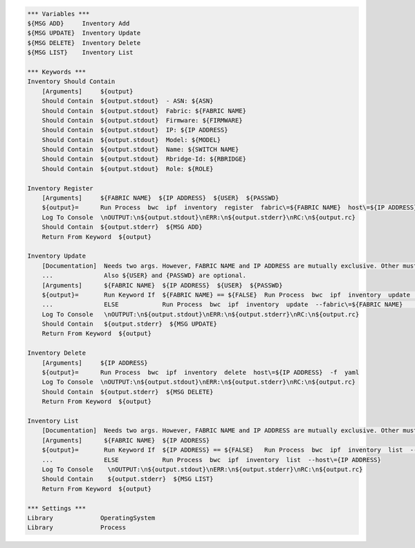 .. code:: robotframework

    *** Variables ***
    ${MSG ADD}     Inventory Add
    ${MSG UPDATE}  Inventory Update
    ${MSG DELETE}  Inventory Delete
    ${MSG LIST}    Inventory List

    *** Keywords ***
    Inventory Should Contain
        [Arguments]     ${output}
        Should Contain  ${output.stdout}  - ASN: ${ASN}
        Should Contain  ${output.stdout}  Fabric: ${FABRIC NAME}
        Should Contain  ${output.stdout}  Firmware: ${FIRMWARE}
        Should Contain  ${output.stdout}  IP: ${IP ADDRESS}
        Should Contain  ${output.stdout}  Model: ${MODEL}
        Should Contain  ${output.stdout}  Name: ${SWITCH NAME}
        Should Contain  ${output.stdout}  Rbridge-Id: ${RBRIDGE}
        Should Contain  ${output.stdout}  Role: ${ROLE}

    Inventory Register
        [Arguments]     ${FABRIC NAME}  ${IP ADDRESS}  ${USER}  ${PASSWD}
        ${output}=      Run Process  bwc  ipf  inventory  register  fabric\=${FABRIC NAME}  host\=${IP ADDRESS}  user\=${USER}  passwd\=${PASSWD}  -f  yaml
        Log To Console  \nOUTPUT:\n${output.stdout}\nERR:\n${output.stderr}\nRC:\n${output.rc}
        Should Contain  ${output.stderr}  ${MSG ADD}
        Return From Keyword  ${output}

    Inventory Update
        [Documentation]  Needs two args. However, FABRIC NAME and IP ADDRESS are mutually exclusive. Other must be ${FALSE}
        ...              Also ${USER} and {PASSWD} are optional.
        [Arguments]      ${FABRIC NAME}  ${IP ADDRESS}  ${USER}  ${PASSWD}
        ${output}=       Run Keyword If  ${FABRIC NAME} == ${FALSE}  Run Process  bwc  ipf  inventory  update  --host\=${IP ADDRESS}  --user\=${USER}  --passwd\=${PASSWD}  -f  yaml
        ...              ELSE            Run Process  bwc  ipf  inventory  update  --fabric\=${FABRIC NAME}    --user\=${USER}  --passwd\=${PASSWD}  -f  yaml
        Log To Console   \nOUTPUT:\n${output.stdout}\nERR:\n${output.stderr}\nRC:\n${output.rc}
        Should Contain   ${output.stderr}  ${MSG UPDATE}
        Return From Keyword  ${output}

    Inventory Delete
        [Arguments]     ${IP ADDRESS}
        ${output}=      Run Process  bwc  ipf  inventory  delete  host\=${IP ADDRESS}  -f  yaml
        Log To Console  \nOUTPUT:\n${output.stdout}\nERR:\n${output.stderr}\nRC:\n${output.rc}
        Should Contain  ${output.stderr}  ${MSG DELETE}
        Return From Keyword  ${output}

    Inventory List
        [Documentation]  Needs two args. However, FABRIC NAME and IP ADDRESS are mutually exclusive. Other must be ${FALSE}
        [Arguments]      ${FABRIC NAME}  ${IP ADDRESS}
        ${output}=       Run Keyword If  ${IP ADDRESS} == ${FALSE}   Run Process  bwc  ipf  inventory  list  --fabric\=${FABRIC NAME}  -f  yaml
        ...              ELSE            Run Process  bwc  ipf  inventory  list  --host\={IP ADDRESS}
        Log To Console    \nOUTPUT:\n${output.stdout}\nERR:\n${output.stderr}\nRC:\n${output.rc}
        Should Contain    ${output.stderr}  ${MSG LIST}
        Return From Keyword  ${output}

    *** Settings ***
    Library             OperatingSystem
    Library             Process
